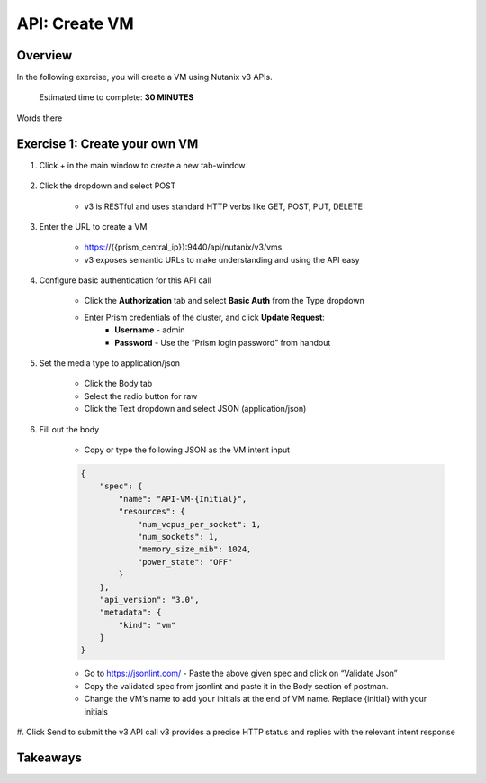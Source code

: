 .. _api_create_vm:

----------------------
API: Create VM
----------------------

Overview
++++++++

In the following exercise, you will create a VM using Nutanix v3 APIs.

  Estimated time to complete: **30 MINUTES**

Words there


Exercise 1: Create your own VM
++++++++++++++++++++++++++++++

#. Click + in the main window to create a new tab-window

    .. figure:: images/newtab.png

#. Click the dropdown and select POST

    - v3 is RESTful and uses standard HTTP verbs like GET, POST, PUT, DELETE

    .. figure:: images/postfunction.png

#. Enter the URL to create a VM

    - https://{{prism_central_ip}}:9440/api/nutanix/v3/vms
    - v3 exposes semantic URLs to make understanding and using the API easy

    .. figure:: images/urlcreate.png

#. Configure basic authentication for this API call

    - Click the **Authorization** tab and select **Basic Auth** from the Type dropdown
    - Enter Prism credentials of the cluster, and click **Update Request**:
        - **Username** - admin
        - **Password** - Use the “Prism login password” from handout

    .. figure:: images/basicauth.png

#. Set the media type to application/json

    - Click the Body tab
    - Select the radio button for raw
    - Click the Text dropdown and select JSON (application/json)

    .. figure:: images/jsonmediatype.png

#. Fill out the body

    - Copy or type the following JSON as the VM intent input

    .. code-block:: bash

        {
            "spec": {
                "name": "API-VM-{Initial}",
                "resources": {
                    "num_vcpus_per_socket": 1,
                    "num_sockets": 1,
                    "memory_size_mib": 1024,
                    "power_state": "OFF"
                }
            },
            "api_version": "3.0",
            "metadata": {
                "kind": "vm"
            }
        }

    - Go to https://jsonlint.com/ - Paste the above given spec and click on “Validate Json”
    - Copy the validated spec from jsonlint and paste it in the Body section of postman.
    - Change the VM’s name to add your initials at the end of VM name. Replace {initial} with your initials

#. Click Send to submit the v3 API call
v3 provides a precise HTTP status and replies with the relevant intent response

  .. figure:: images/createresponse.png



Takeaways
+++++++++
